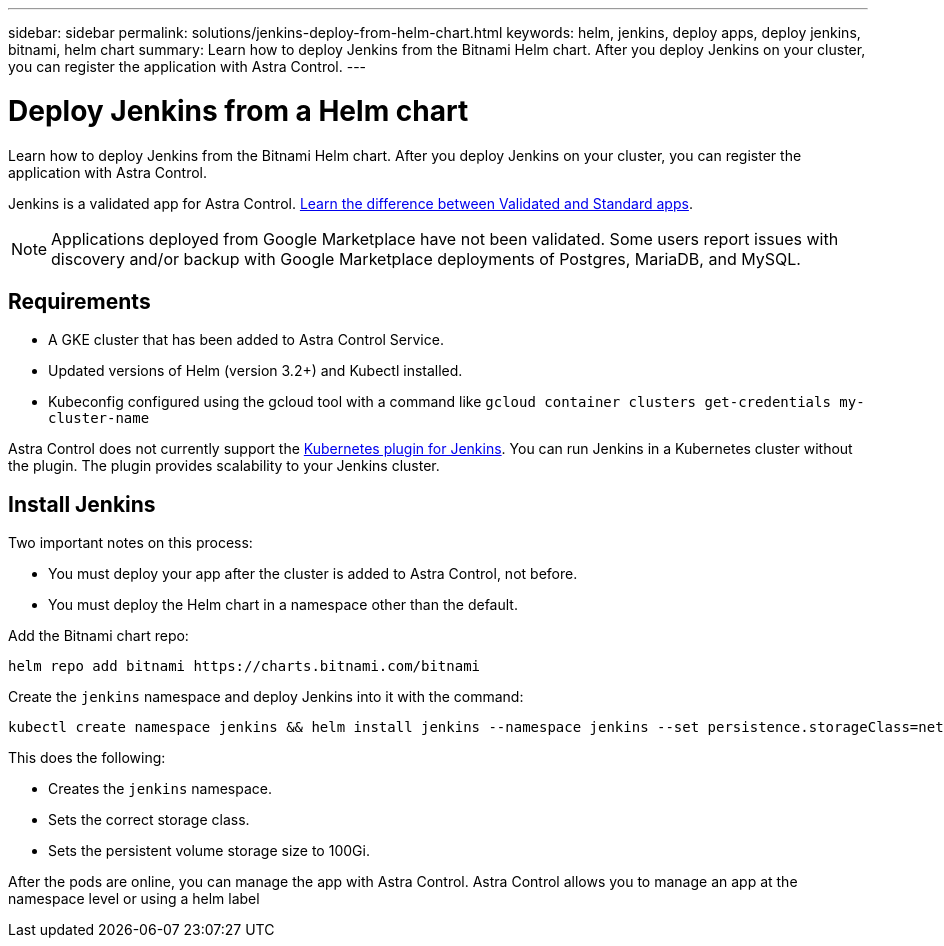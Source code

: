---
sidebar: sidebar
permalink: solutions/jenkins-deploy-from-helm-chart.html
keywords: helm, jenkins, deploy apps, deploy jenkins, bitnami, helm chart
summary: Learn how to deploy Jenkins from the Bitnami Helm chart. After you deploy Jenkins on your cluster, you can register the application with Astra Control.
---

= Deploy Jenkins from a Helm chart
:hardbreaks:
:icons: font
:imagesdir: ../media/

Learn how to deploy Jenkins from the Bitnami Helm chart. After you deploy Jenkins on your cluster, you can register the application with Astra Control.

Jenkins is a validated app for Astra Control. link:../learn/validated-vs-standard.html[Learn the difference between Validated and Standard apps].

NOTE: Applications deployed from Google Marketplace have not been validated. Some users report issues with discovery and/or backup with Google Marketplace deployments of Postgres, MariaDB, and MySQL.

== Requirements

* A GKE cluster that has been added to Astra Control Service.
* Updated versions of Helm (version 3.2+) and Kubectl installed.
* Kubeconfig configured using the gcloud tool with a command like `gcloud container clusters get-credentials my-cluster-name`

Astra Control does not currently support the https://plugins.jenkins.io/kubernetes/[Kubernetes plugin for Jenkins]. You can run Jenkins in a Kubernetes cluster without the plugin. The plugin provides scalability to your Jenkins cluster.


== Install Jenkins

Two important notes on this process:

* You must deploy your app after the cluster is added to Astra Control, not before.
* You must deploy the Helm chart in a namespace other than the default.

Add the Bitnami chart repo:

----
helm repo add bitnami https://charts.bitnami.com/bitnami
----

Create the `jenkins` namespace and deploy Jenkins into it with the command:

----
kubectl create namespace jenkins && helm install jenkins --namespace jenkins --set persistence.storageClass=netapp-cvs-perf-premium,persistence.size=100Gi bitnami/jenkins
----

This does the following:

* Creates the `jenkins` namespace.
* Sets the correct storage class.
* Sets the persistent volume storage size to 100Gi.

After the pods are online, you can manage the app with Astra Control. Astra Control allows you to manage an app at the namespace level or using a helm label
